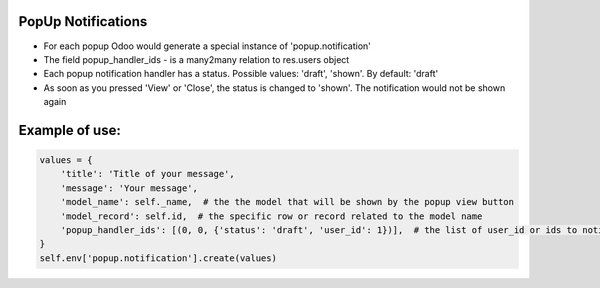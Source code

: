 PopUp Notifications
===================
* For each popup Odoo would generate a special instance of 'popup.notification'
* The field popup_handler_ids - is a many2many relation to res.users object
* Each popup notification handler has a status. Possible values: 'draft', 'shown'. By default: 'draft'
* As soon as you pressed 'View' or 'Close', the status is changed to 'shown'. The notification would not be shown again

Example of use:
=====================

.. code:: python

        values = {
            'title': 'Title of your message',
            'message': 'Your message',
            'model_name': self._name,  # the the model that will be shown by the popup view button
            'model_record': self.id,  # the specific row or record related to the model name
            'popup_handler_ids': [(0, 0, {'status': 'draft', 'user_id': 1})],  # the list of user_id or ids to notify
        }
        self.env['popup.notification'].create(values)